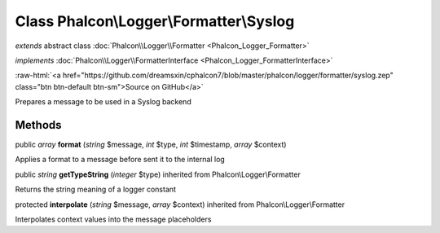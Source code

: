 Class **Phalcon\\Logger\\Formatter\\Syslog**
============================================

*extends* abstract class :doc:`Phalcon\\Logger\\Formatter <Phalcon_Logger_Formatter>`

*implements* :doc:`Phalcon\\Logger\\FormatterInterface <Phalcon_Logger_FormatterInterface>`

.. role:: raw-html(raw)
   :format: html

:raw-html:`<a href="https://github.com/dreamsxin/cphalcon7/blob/master/phalcon/logger/formatter/syslog.zep" class="btn btn-default btn-sm">Source on GitHub</a>`

Prepares a message to be used in a Syslog backend


Methods
-------

public *array*  **format** (*string* $message, *int* $type, *int* $timestamp, *array* $context)

Applies a format to a message before sent it to the internal log



public *string*  **getTypeString** (*integer* $type) inherited from Phalcon\\Logger\\Formatter

Returns the string meaning of a logger constant



protected  **interpolate** (*string* $message, *array* $context) inherited from Phalcon\\Logger\\Formatter

Interpolates context values into the message placeholders



